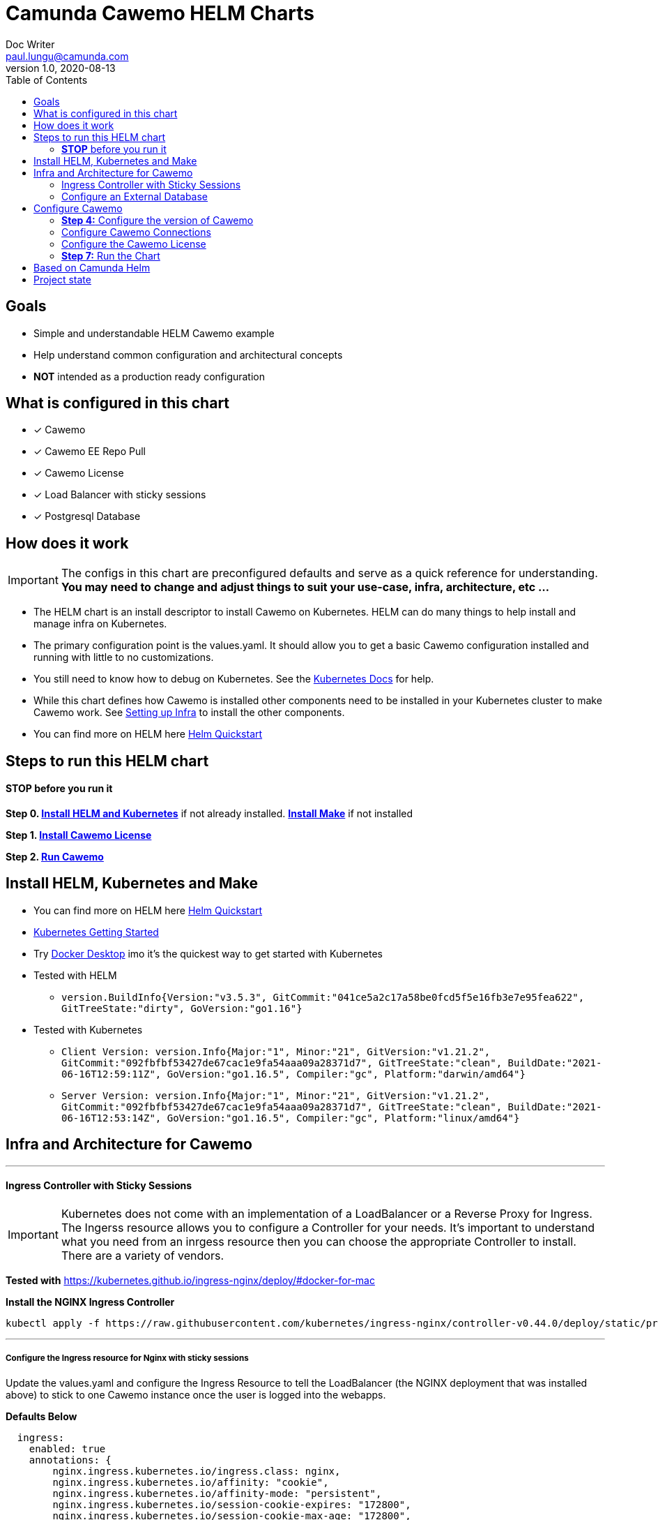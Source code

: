 = Camunda Cawemo HELM Charts
Doc Writer <paul.lungu@camunda.com>
v1.0, 2020-08-13
:toc:

== Goals
- Simple and understandable HELM Cawemo example
- Help understand common configuration and architectural concepts
- *NOT* intended as a production ready configuration


== What is configured in this chart
- [x] Cawemo
- [x] Cawemo EE Repo Pull
- [x] Cawemo License
- [x] Load Balancer with sticky sessions
- [x] Postgresql Database


== How does it work

IMPORTANT: The configs in this chart are preconfigured defaults and serve as a quick reference for understanding. *You may need to change and adjust things to suit your use-case, infra, architecture, etc ...*

- The HELM chart is an install descriptor to install Cawemo on Kubernetes. HELM can do many things to help install and manage infra on Kubernetes.
- The primary configuration point is the values.yaml. It should allow you to get a basic Cawemo configuration installed and running with little to no customizations.
- You still need to know how to debug on Kubernetes. See the https://kubernetes.io/docs/tasks/debug-application-cluster/debug-application/[Kubernetes Docs] for help.
- While this chart defines how Cawemo is installed other components need to be installed in your Kubernetes cluster to make Cawemo work. See <<steps-to-run, Setting up Infra>> to install the other components.
- You can find more on HELM here https://helm.sh/docs/intro/quickstart/[Helm Quickstart]

== [[steps-to-run]]Steps to run this HELM chart

==== *STOP* before you run it
====
*Step 0. <<install-helm, Install HELM and Kubernetes>>* if not already installed. *<<install-make, Install Make>>* if not installed

*Step 1. <<license, Install Cawemo License>>*

*Step 2. <<run, Run Cawemo>>*
====



== [[install-helm]] Install HELM, Kubernetes and Make
====
- You can find more on HELM here https://helm.sh/docs/intro/quickstart/[Helm Quickstart]
- https://kubernetes.io/docs/setup/[Kubernetes Getting Started]
- Try https://www.docker.com/products/docker-desktop[Docker Desktop] imo it's the quickest way to get started with Kubernetes

- Tested with HELM
** `version.BuildInfo{Version:"v3.5.3", GitCommit:"041ce5a2c17a58be0fcd5f5e16fb3e7e95fea622", GitTreeState:"dirty", GoVersion:"go1.16"}`

- Tested with Kubernetes
** `Client Version: version.Info{Major:"1", Minor:"21", GitVersion:"v1.21.2", GitCommit:"092fbfbf53427de67cac1e9fa54aaa09a28371d7", GitTreeState:"clean", BuildDate:"2021-06-16T12:59:11Z", GoVersion:"go1.16.5", Compiler:"gc", Platform:"darwin/amd64"}`

** `Server Version: version.Info{Major:"1", Minor:"21", GitVersion:"v1.21.2", GitCommit:"092fbfbf53427de67cac1e9fa54aaa09a28371d7", GitTreeState:"clean", BuildDate:"2021-06-16T12:53:14Z", GoVersion:"go1.16.5", Compiler:"gc", Platform:"linux/amd64"}`

====

== [[setup-infra]] Infra and Architecture for Cawemo

---
==== [[install-ingress-controller]] Ingress Controller with Sticky Sessions
====
IMPORTANT: Kubernetes does not come with an implementation of a LoadBalancer or a Reverse Proxy for Ingress. The Ingerss resource allows you to configure a Controller for your needs. It's important to understand what you need from an inrgess resource then you can choose the appropriate Controller to install. There are a variety of vendors.

*Tested with* https://kubernetes.github.io/ingress-nginx/deploy/#docker-for-mac

*Install the NGINX Ingress Controller*
----
kubectl apply -f https://raw.githubusercontent.com/kubernetes/ingress-nginx/controller-v0.44.0/deploy/static/provider/cloud/deploy.yaml
----
====

---

===== Configure the Ingress resource for Nginx with sticky sessions
====
Update the values.yaml and configure the Ingress Resource to tell the LoadBalancer (the NGINX deployment that was installed above) to stick to one Cawemo instance once the user is logged into the webapps.

*Defaults Below*
[source,yaml]
----
  ingress:
    enabled: true
    annotations: {
        nginx.ingress.kubernetes.io/ingress.class: nginx,
        nginx.ingress.kubernetes.io/affinity: "cookie",
        nginx.ingress.kubernetes.io/affinity-mode: "persistent",
        nginx.ingress.kubernetes.io/session-cookie-expires: "172800",
        nginx.ingress.kubernetes.io/session-cookie-max-age: "172800",
      }
      # see more config options https://kubernetes.github.io/ingress-nginx/examples/affinity/cookie/
      # kubernetes.io/ingress.class: nginx
      # kubernetes.io/tls-acme: "true"
    hosts:
      - host: cawemo.127.0.0.1.nip.io
        paths: ["/"]
    tls: []
    #  - secretName: tls
    #    hosts:
    #      - cawemo.local   - cawemo.local

----
====

---

===== Increase the replica count of the Nodes
====

Update the values.yaml and increase the replica count so the load balancer will send requests to both nodes for a user that is not already logged in to web apps.

*Defaults Below*
[source,yaml]
----
general:
  debug: true
  replicaCount: 1
  nameOverride: ""
  fullnameOverride: ""
----
====

---

===== Troubleshoot Kubernetes Resources
====
*Troubleshoot Ingress, Pods and Services*

* Check the Service and Ingress endpoints
** `kubectl describe ingress demo-cawemo`
** `kubectl describe service demo-cawemo`

* Check the pods
** `kubectl describe pods demo-cawemo`

* Check that the Service Selectors get the pods
** `kubectl get pods --show-labels | egrep 'app.kubernetes.io/instance=demo,app.kubernetes.io/name=cawemo'`
====

---

[[configure-external-database]]
=== Configure an External Database

==== *Install IAM PostgreSQL Database in the cluster*
====
----
helm install iam-database --set postgresqlPostgresPassword=workflow, postgresqlUsername=workflow,postgresqlPassword=workflow,postgresqlDatabase=workflow bitnami/postgresql
----
====
==== *Install Cawemo PostgreSQL Database in the cluster*
IMPORTANT: The database must have a super user configured to install Cawemo. See the https://github.com/bitnami/charts/tree/master/bitnami/postgresql[config options here]

NOTE: the config below will install postgres with the `postgres` superuser and password of `workflow`.

TIP: if your database config is incorrect and you reinstall make sure to delete the PVC first. `kubectl get pvc -l "app=postgresql"`

====
----
helm install database --set postgresqlPostgresPassword=workflow,postgresqlDatabase=workflow bitnami/postgresql
----
====
Based on: https://artifacthub.io/packages/helm/bitnami/postgresql

---

===== *Create Kubernetes Secret Resource for Postgresql*
====
----
kubectl create secret generic \
    workflow-database-credentials \
    --from-literal=DB_USERNAME=workflow \
    --from-literal=DB_PASSWORD=workflow
----
====

---


== [[setup]] Configure Cawemo

==== [[version]] *Step 4:* Configure the version of Cawemo
IMPORTANT: https://camunda.com/download/enterprise/[Get an enterprise trial to try Cawemo]
====
In this case the latest image is used. But we could swap different images and versions.

See the https://registry.camunda.cloud/harbor/projects/4/repositories[Camunda Harbor Repo] if you need a different version of Cawemo.

*Pulling from the Enterprise Repo*

NOTE: you will need your enterprise credentials and an enterprise license for Cawemo.

The version of Cawemo can be changed in this section of the values.yaml.

IMPORTANT: several apps configured in the cluster for Cawemo. See the values.yaml for the configuration of all the apps.

*Defaults Below*
[source,yaml]
----
image:
  repository: registry.camunda.cloud/ee/<<app>>
  tag: 1.7.1
  pullPolicy: IfNotPresent
  pullSecrets:
    - name: camunda-reg-cred
----

---
NOTE: If issues arise with pulling the image the workaround is to manually pull the image.
Run the following commands

 docker login registry.camunda.cloud

 docker pull registry.camunda.cloud/ee/cawemo:latest

---

*Configuring the pullSecrets*

TIP: see https://kubernetes.io/docs/tasks/configure-pod-container/pull-image-private-registry/[Configuring pull secrets kubernetes doc] and https://kubernetes.io/docs/tasks/configmap-secret/managing-secret-using-kubectl/[Managing Secrets] for more info

Install the secret and name it camunda-reg-cred

----
kubectl create secret docker-registry camunda-reg-cred --docker-server=registry.camunda.cloud --docker-username=<<user>> --docker-password=<<password>> --docker-email=<your-email>
----

TIP: You may need to deref special characters in your passwords i.e. --docker-password=mypassword\!isstrong

Check your secret
----
kubectl get secret camunda-reg-cred --output=yaml

kubectl get secret camunda-reg-cred --output="jsonpath={.data.\.dockerconfigjson}" | base64 --decode
----

====

---

=== [[connections]] Configure Cawemo Connections

*This section is intended to explain and provide insight into the connections Cawemo needs to make to other apps to operate*

===== ConfigMap for Cawemo Configurations

*The environment-config ConfigMap defined in data-environment.yaml applies the configs to Cawemo*


=== [[license]]Configure the Cawemo License
====
IMPORTANT: https://camunda.com/download/enterprise/[Get an enterprise trial to try Cawemo]

*Add your license to the data-license.yaml*

*The license Secret mounting definition in the deplyment.yaml*
This is informational. Nothing to do unless you want to change the mount location or type.

[source,yaml]
----
          volumeMounts:
          - mountPath: /cawemo/config/CawemoLicense.txt
            subPath: CawemoLicense.txt
            name: license

      volumes:
      - name: license
        secret:
          secretName: license
----
====

==== Troubleshoot volumes, configMaps and secrets
====
*Check the secret exists*

 kubectl get secret license -o yaml

 kubectl get secret camunda-reg-cred --output=yaml

*Check the secrets are created properly*

 kubectl get secret camunda-reg-cred --output="jsonpath={.data.\.dockerconfigjson}" | base64 --decode

 kubectl get secret license --output="jsonpath={.data.CawemoLicense\.txt}"

*Look at the mounted license file* use exec command into pod file system. You should see

 cat config/CawemoLicense.txt

See https://kubernetes.io/docs/tasks/configmap-secret/managing-secret-using-kubectl/[Managing Secrets] for more info.

====


TIP: For more configuration options see https://github.com/camunda/docker-cawemo/blob/next/README.md

=== [[run]] *Step 7:* Run the Chart
====
**Runing the Chart** the following command to install the chart and apply the configurations to the Kubernetes cluster
----
helm install demo ./charts/cawemo/
----

**Remove the Chart **  -- To remove the installation
----
helm uninstall demo
----
====


== Based on Camunda Helm
image:https://img.shields.io/endpoint?url=https://artifacthub.io/badge/repository/camunda[link=https://artifacthub.io/packages/search?repo=camunda]

*More Info*

- https://docs.camunda.org/cawemo/develop/technical-guide
- https://artifacthub.io/packages/helm/camunda/cawemo
- https://github.com/elastic/helm-charts
- https://registry.camunda.cloud/harbor/projects/4/repositories
- https://kubernetes.github.io/ingress-nginx/deploy/#docker-for-mac
- https://helm.sh/docs/intro/quickstart/
- https://hub.docker.com/r/camunda/cawemo
- https://kubernetes.github.io/ingress-nginx/examples/affinity/cookie/
- https://github.com/camunda/camunda-helm
- https://github.com/camunda/docker-cawemo



== Project state

This project is in **alpha** phase.
